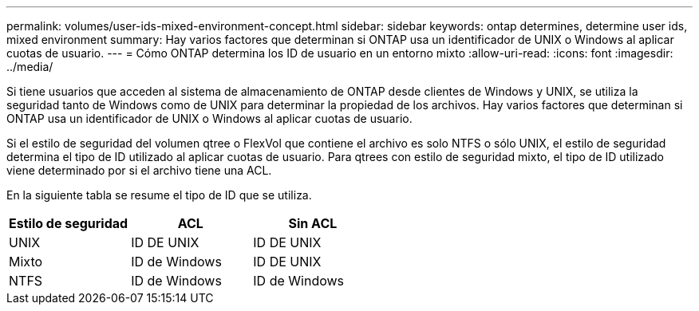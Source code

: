 ---
permalink: volumes/user-ids-mixed-environment-concept.html 
sidebar: sidebar 
keywords: ontap determines, determine user ids, mixed environment 
summary: Hay varios factores que determinan si ONTAP usa un identificador de UNIX o Windows al aplicar cuotas de usuario. 
---
= Cómo ONTAP determina los ID de usuario en un entorno mixto
:allow-uri-read: 
:icons: font
:imagesdir: ../media/


[role="lead"]
Si tiene usuarios que acceden al sistema de almacenamiento de ONTAP desde clientes de Windows y UNIX, se utiliza la seguridad tanto de Windows como de UNIX para determinar la propiedad de los archivos. Hay varios factores que determinan si ONTAP usa un identificador de UNIX o Windows al aplicar cuotas de usuario.

Si el estilo de seguridad del volumen qtree o FlexVol que contiene el archivo es solo NTFS o sólo UNIX, el estilo de seguridad determina el tipo de ID utilizado al aplicar cuotas de usuario. Para qtrees con estilo de seguridad mixto, el tipo de ID utilizado viene determinado por si el archivo tiene una ACL.

En la siguiente tabla se resume el tipo de ID que se utiliza.

[cols="3*"]
|===
| Estilo de seguridad | ACL | Sin ACL 


 a| 
UNIX
 a| 
ID DE UNIX
 a| 
ID DE UNIX



 a| 
Mixto
 a| 
ID de Windows
 a| 
ID DE UNIX



 a| 
NTFS
 a| 
ID de Windows
 a| 
ID de Windows

|===